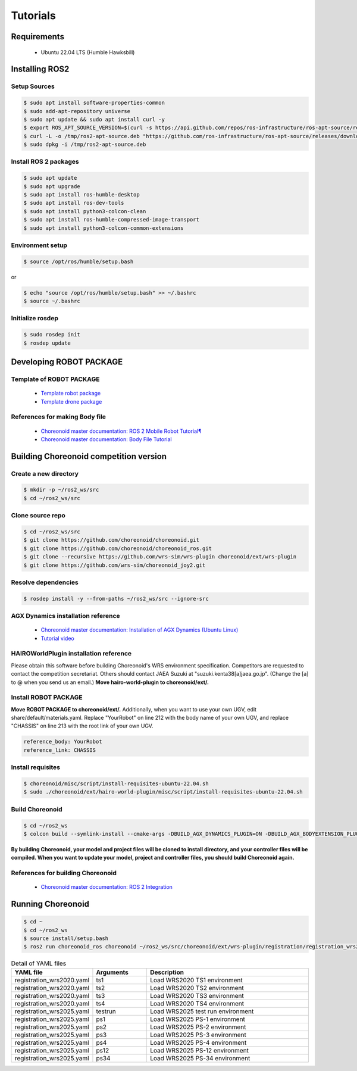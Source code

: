 
Tutorials
=========

Requirements
------------

 * Ubuntu 22.04 LTS (Humble Hawksbill)

Installing ROS2
---------------

Setup Sources
^^^^^^^^^^^^^

.. code-block:: bash
   
   $ sudo apt install software-properties-common
   $ sudo add-apt-repository universe
   $ sudo apt update && sudo apt install curl -y
   $ export ROS_APT_SOURCE_VERSION=$(curl -s https://api.github.com/repos/ros-infrastructure/ros-apt-source/releases/latest | grep -F "tag_name" | awk -F\" '{print $4}')
   $ curl -L -o /tmp/ros2-apt-source.deb "https://github.com/ros-infrastructure/ros-apt-source/releases/download/${ROS_APT_SOURCE_VERSION}/ros2-apt-source_${ROS_APT_SOURCE_VERSION}.$(. /etc/os-release && echo ${UBUNTU_CODENAME:-${VERSION_CODENAME}})_all.deb"
   $ sudo dpkg -i /tmp/ros2-apt-source.deb

Install ROS 2 packages
^^^^^^^^^^^^^^^^^^^^^^

.. code-block:: bash

   $ sudo apt update
   $ sudo apt upgrade
   $ sudo apt install ros-humble-desktop
   $ sudo apt install ros-dev-tools
   $ sudo apt install python3-colcon-clean
   $ sudo apt install ros-humble-compressed-image-transport
   $ sudo apt install python3-colcon-common-extensions

Environment setup
^^^^^^^^^^^^^^^^^

.. code-block:: bash

   $ source /opt/ros/humble/setup.bash

or

.. code-block:: bash

   $ echo "source /opt/ros/humble/setup.bash" >> ~/.bashrc
   $ source ~/.bashrc

Initialize rosdep
^^^^^^^^^^^^^^^^^

.. code-block:: bash
   
   $ sudo rosdep init
   $ rosdep update

Developing ROBOT PACKAGE
------------------------

Template of ROBOT PACKAGE
^^^^^^^^^^^^^^^^^^^^^^^^^

 * `Template robot package <https://github.com/wrs-sim/wrs-robot-template>`_
 * `Template drone package <https://github.com/wrs-sim/wrs-drone-template>`_

References for making Body file
^^^^^^^^^^^^^^^^^^^^^^^^^^^^^^^

 * `Choreonoid master documentation: ROS 2 Mobile Robot Tutorial¶ <https://choreonoid.org/en/documents/latest/ros2/ros2-mobile-robot-tutorial.html>`_
 * `Choreonoid master documentation: Body File Tutorial <https://choreonoid.org/en/documents/latest/handling-models/modelfile/modelfile-newformat.html>`_

Building Choreonoid competition version
---------------------------------------

Create a new directory
^^^^^^^^^^^^^^^^^^^^^^

.. code-block:: bash
   
   $ mkdir -p ~/ros2_ws/src
   $ cd ~/ros2_ws/src

Clone source repo
^^^^^^^^^^^^^^^^^

.. code-block:: bash
   
   $ cd ~/ros2_ws/src
   $ git clone https://github.com/choreonoid/choreonoid.git
   $ git clone https://github.com/choreonoid/choreonoid_ros.git
   $ git clone --recursive https://github.com/wrs-sim/wrs-plugin choreonoid/ext/wrs-plugin
   $ git clone https://github.com/wrs-sim/choreonoid_joy2.git

Resolve dependencies
^^^^^^^^^^^^^^^^^^^^

.. code-block:: bash
   
   $ rosdep install -y --from-paths ~/ros2_ws/src --ignore-src

AGX Dynamics installation reference
^^^^^^^^^^^^^^^^^^^^^^^^^^^^^^^^^^^

 * `Choreonoid master documentation: Installation of AGX Dynamics (Ubuntu Linux) <https://choreonoid.org/en/documents/latest/agxdynamics/install/install-agx-ubuntu.html>`_
 * `Tutorial video <https://www.youtube.com/watch?v=SxmwYl_gPEY>`_

HAIROWorldPlugin installation reference
^^^^^^^^^^^^^^^^^^^^^^^^^^^^^^^^^^^^^^^

Please obtain this software before building Choreonoid's WRS environment specification. Competitors are requested to contact the competition secretariat. Others should contact JAEA Suzuki at "suzuki.kenta38[a]jaea.go.jp". (Change the [a] to @ when you send us an email.)
**Move hairo-world-plugin to choreonoid/ext/.**

Install ROBOT PACKAGE
^^^^^^^^^^^^^^^^^^^^^

**Move ROBOT PACKAGE to choreonoid/ext/.**
Additionally, when you want to use your own UGV, edit share/default/materials.yaml. Replace "YourRobot" on line 212 with the body name of your own UGV, and replace "CHASSIS" on line 213 with the root link of your own UGV.

.. code-block:: yaml

    reference_body: YourRobot
    reference_link: CHASSIS

Install requisites
^^^^^^^^^^^^^^^^^^

.. code-block:: bash
   
   $ choreonoid/misc/script/install-requisites-ubuntu-22.04.sh
   $ sudo ./choreonoid/ext/hairo-world-plugin/misc/script/install-requisites-ubuntu-22.04.sh

Build Choreonoid
^^^^^^^^^^^^^^^^

.. code-block:: bash
   
   $ cd ~/ros2_ws
   $ colcon build --symlink-install --cmake-args -DBUILD_AGX_DYNAMICS_PLUGIN=ON -DBUILD_AGX_BODYEXTENSION_PLUGIN=ON -DBUILD_SCENE_EFFECTS_PLUGIN=ON -DBUILD_HAIRO_WORLD_PLUGIN=ON -DENABLE_INSTALL_RPATH_USE_LINK_PATH=ON

**By building Choreonoid, your model and project files will be cloned to install directory, and your controller files will be compiled. When you want to update your model, project and controller files, you should build Choreonoid again.**

References for building Choreonoid
^^^^^^^^^^^^^^^^^^^^^^^^^^^^^^^^^^

 * `Choreonoid master documentation: ROS 2 Integration <https://choreonoid.org/en/documents/latest/ros2/index.html>`_

Running Choreonoid
------------------

.. code-block:: bash
   
   $ cd ~
   $ cd ~/ros2_ws
   $ source install/setup.bash
   $ ros2 run choreonoid_ros choreonoid ~/ros2_ws/src/choreonoid/ext/wrs-plugin/registration/registration_wrs2020.yaml --wrs-util ts1

.. list-table:: Detail of YAML files
   :widths: 15 10 30
   :header-rows: 1

   * - YAML file
     - Arguments
     - Description
   * - registration_wrs2020.yaml
     - ts1
     - Load WRS2020 TS1 environment
   * - registration_wrs2020.yaml
     - ts2
     - Load WRS2020 TS2 environment
   * - registration_wrs2020.yaml
     - ts3
     - Load WRS2020 TS3 environment
   * - registration_wrs2020.yaml
     - ts4
     - Load WRS2020 TS4 environment
   * - registration_wrs2025.yaml
     - testrun
     - Load WRS2025 test run environment
   * - registration_wrs2025.yaml
     - ps1
     - Load WRS2025 PS-1 environment
   * - registration_wrs2025.yaml
     - ps2
     - Load WRS2025 PS-2 environment
   * - registration_wrs2025.yaml
     - ps3
     - Load WRS2025 PS-3 environment
   * - registration_wrs2025.yaml
     - ps4
     - Load WRS2025 PS-4 environment
   * - registration_wrs2025.yaml
     - ps12
     - Load WRS2025 PS-12 environment
   * - registration_wrs2025.yaml
     - ps34
     - Load WRS2025 PS-34 environment
